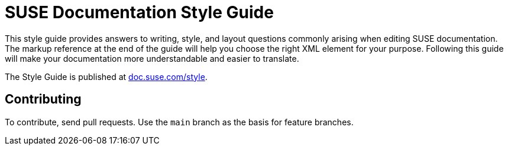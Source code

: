 = SUSE Documentation Style Guide

This style guide provides answers to writing, style, and layout questions commonly
arising when editing SUSE documentation. The markup reference at the end of
the guide will help you choose the right XML element for your
purpose. Following this guide will make your documentation more understandable
and easier to translate.

The Style Guide is published at
https://doc.suse.com/style/current/[doc.suse.com/style].


Contributing
-------------

To contribute, send pull requests. Use the `main` branch as the basis for
feature branches.
